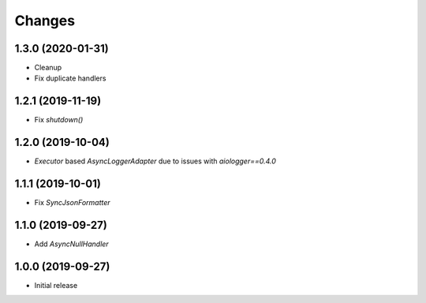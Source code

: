 Changes
=======

1.3.0 (2020-01-31)
------------------

- Cleanup
- Fix duplicate handlers


1.2.1 (2019-11-19)
------------------

- Fix `shutdown()`


1.2.0 (2019-10-04)
------------------

- `Executor` based `AsyncLoggerAdapter` due to issues with `aiologger==0.4.0`


1.1.1 (2019-10-01)
------------------

- Fix `SyncJsonFormatter`


1.1.0 (2019-09-27)
------------------

- Add `AsyncNullHandler`



1.0.0 (2019-09-27)
------------------

- Initial release


